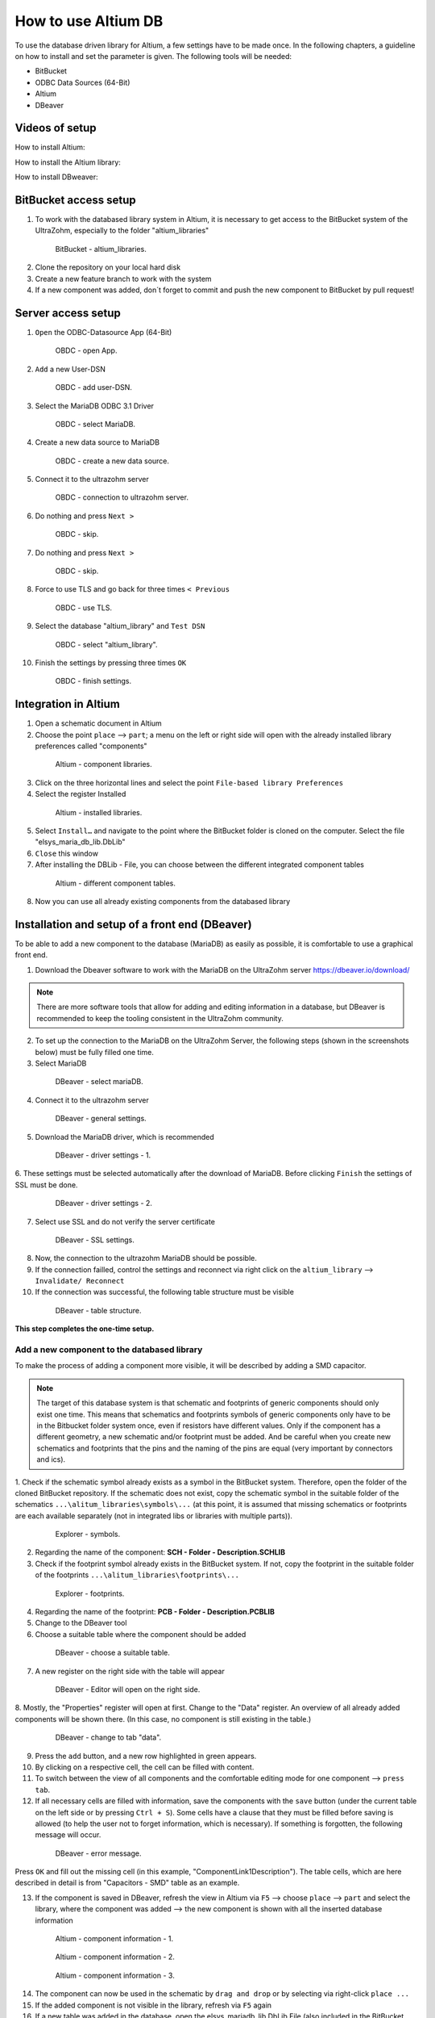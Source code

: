 ====================
How to use Altium DB
====================

To use the database driven library for Altium, a few settings have to be made once.
In the following chapters, a guideline on how to install and set the parameter is given.
The following tools will be needed:

* BitBucket
* ODBC Data Sources (64-Bit)
* Altium
* DBeaver

Videos of setup
===============

How to install Altium:

.. youtube:: SS1pZKD2n0Y

How to install the Altium library:

.. youtube:: 0VST-4g3nWA

How to install DBweaver:

.. youtube:: DaSXdXeiYR4


BitBucket access setup
======================

1. To work with the databased library system in Altium, it is necessary to get access to the BitBucket system of the UltraZohm, especially to the folder "altium_libraries"

.. _1_BitBucket:

   .. figure:: img/1_BitBucket.png
   
        BitBucket - altium_libraries.

2. Clone the repository on your local hard disk

3. Create a new feature branch to work with the system

4. If a new component was added, don´t forget to commit and push the new component to BitBucket by pull request!


Server access setup
===================

1. ``Open`` the ODBC-Datasource App (64-Bit)

.. _20_ODBC_sources_1:

   .. figure:: img/20_ODBC_sources_1.png
      :width: 300px

      OBDC - open App.

2. ``Add`` a new User-DSN

.. _21_ODBC_sources_2:

   .. figure:: img/21_ODBC_sources_2.png
      :width: 300px

      OBDC - add user-DSN.

3. Select the MariaDB ODBC 3.1 Driver

.. _22_ODBC_sources_3:

   .. figure:: img/22_ODBC_sources_3.png
      :width: 300px

      OBDC - select MariaDB.

4. Create a new data source to MariaDB

.. _23_ODBC_sources_4:

   .. figure:: img/23_ODBC_sources_4.png
      :width: 300px

      OBDC - create a new data source.

5. Connect it to the ultrazohm server

.. _24_ODBC_sources_5:

   .. figure:: img/24_ODBC_sources_5.png
      :width: 300px

      OBDC - connection to ultrazohm server.

6. Do nothing and press ``Next >``

.. _25_ODBC_sources_6:

   .. figure:: img/25_ODBC_sources_6.png
      :width: 300px

      OBDC - skip.

7. Do nothing and press ``Next >``

.. _26_ODBC_sources_7:

   .. figure:: img/26_ODBC_sources_7.png
      :width: 300px

      OBDC - skip.

8. Force to use TLS and go back for three times ``< Previous``

.. _27_ODBC_sources_8:

   .. figure:: img/27_ODBC_sources_8.png
      :width: 300px

      OBDC - use TLS.

9. Select the database "altium_library" and ``Test DSN``

.. _28_ODBC_sources_9:

   .. figure:: img/28_ODBC_sources_9.png
      :width: 300px

      OBDC - select "altium_library".

10. Finish the settings by pressing three times ``OK``

.. _29_ODBC_sources_10:

   .. figure:: img/29_ODBC_sources_10.png
      :width: 300px

      OBDC - finish settings.


Integration in Altium
=====================

1. Open a schematic document in Altium
2. Choose the point ``place`` --> ``part``; a menu on the left or right side will open with the already installed library preferences called "components"

.. _30_Elsys_mariadb_lib:

   .. figure:: img/30_Elsys_mariadb_lib.png
      :width: 300px

      Altium - component libraries.

3. Click on the three horizontal lines and select the point ``File-based library Preferences``
4. Select the register Installed

.. _31_File_based_lib:

   .. figure:: img/31_File_based_lib.png
      :width: 300px

      Altium - installed libraries.

5. Select ``Install…`` and navigate to the point where the BitBucket folder is cloned on the computer. Select the file "elsys_maria_db_lib.DbLib"
6. ``Close`` this window
7. After installing the DBLib - File, you can choose between the different integrated component tables

.. _32_Elsys_mariadb_lib_example:

   .. figure:: img/32_Elsys_mariadb_lib_example.png
      :width: 300px

      Altium - different component tables.

8. Now you can use all already existing components from the databased library

Installation and setup of a front end (DBeaver)
===============================================

To be able to add a new component to the database (MariaDB) as easily as possible, it is comfortable to use a graphical front end.

1. Download the Dbeaver software to work with the MariaDB on the UltraZohm server https://dbeaver.io/download/ 

.. note :: There are more software tools that allow for adding and editing information in a database, but DBeaver is recommended to keep the tooling consistent in the UltraZohm community.

2. To set up the connection to the MariaDB on the UltraZohm Server, the following steps (shown in the screenshots below) must be fully filled one time.

3. Select MariaDB

.. _35_DBeaver_1:

   .. figure:: img/35_DBeaver_1.png
      :width: 300px

      DBeaver - select mariaDB.

4. Connect it to the ultrazohm server

.. _36_DBeaver_2:

   .. figure:: img/36_DBeaver_2.png
      :width: 300px

      DBeaver - general settings.

5. Download the MariaDB driver, which is recommended

.. _37_DBeaver_3:

   .. figure:: img/37_DBeaver_3.png
      :width: 300px

      DBeaver - driver settings - 1.

6. These settings must be selected automatically after the download of MariaDB. 
Before clicking ``Finish`` the settings of SSL must be done.

.. _38_DBeaver_4:

   .. figure:: img/38_DBeaver_4.png
      :width: 300px

      DBeaver - driver settings - 2.

7. Select use SSL and do not verify the server certificate

.. _39_DBeaver_5:

   .. figure:: img/39_DBeaver_5.png
      :width: 300px

      DBeaver - SSL settings.

8. Now, the connection to the ultrazohm MariaDB should be possible.

9. If the connection failled, control the settings and reconnect via right click on the ``altium_library`` --> ``Invalidate/ Reconnect``

10. If the connection was successful, the following table structure must be visible

.. _40_DBeaver_altium_lib:

   .. figure:: img/40_DBeaver_altium_lib.png
      :width: 300px

      DBeaver - table structure.

**This step completes the one-time setup.**

Add a new component to the databased library
********************************************

To make the process of adding a component more visible, it will be described by adding a SMD capacitor.

.. note :: The target of this database system is that schematic and footprints of generic components should only exist one time.
           This means that schematics and footprints symbols of generic components only have to be in the Bitbucket folder system once, even if resistors have different values.
           Only if the component has a different geometry, a new schematic and/or footprint must be added.
           And be careful when you create new schematics and footprints that the pins and the naming of the pins are equal (very important by connectors and ics).


1. Check if the schematic symbol already exists as a symbol in the BitBucket system. Therefore, open the folder of the cloned BitBucket repository.
If the schematic does not exist, copy the schematic symbol in the suitable folder of the schematics ``...\alitum_libraries\symbols\...`` (at this point, it is assumed that missing schematics or footprints
are each available separately (not in integrated libs or libraries with multiple parts)).

.. _41_Explorer_SCH:

   .. figure:: img/41_Explorer_SCH.png
      :width: 300px

      Explorer - symbols.
		
2. Regarding the name of the component: **SCH - Folder - Description.SCHLIB**

3. Check if the footprint symbol already exists in the BitBucket system. If not, copy the footprint in the suitable folder of the footprints ``...\alitum_libraries\footprints\...``

.. _42_Explorer_PCB:

   .. figure:: img/42_Explorer_PCB.png
      :width: 300px

      Explorer - footprints.
		
4. Regarding the name of the footprint: **PCB - Folder - Description.PCBLIB**

5. Change to the DBeaver tool

6. Choose a suitable table where the component should be added

.. _43_DBeaver_table:

   .. figure:: img/43_DBeaver_table.png
      :width: 300px

      DBeaver - choose a suitable table.

7. A new register on the right side with the table will appear

.. _44_DBeaver_Properteries:

   .. figure:: img/44_DBeaver_Properteries.png
      :width: 300px

      DBeaver - Editor will open on the right side.

8. Mostly, the "Properties" register will open at first. Change to the "Data" register. 
An overview of all already added components will be shown there. (In this case, no component is still existing in the table.)

.. _45_DBeaver_Data:

   .. figure:: img/45_DBeaver_Data.png
      :width: 300px

      DBeaver - change to tab "data".

9. Press the ``add`` button, and a new row highlighted in green appears.

10. By clicking on a respective cell, the cell can be filled with content.

11. To switch between the view of all components and the comfortable editing mode for one component --> ``press tab``.

12. If all necessary cells are filled with information, save the components with the ``save`` button (under the current table on the left side or by pressing ``Ctrl + S``). Some cells have a clause that they must be filled before saving is allowed (to help the user not to forget information, which is necessary). If something is forgotten, the following message will occur.

.. _46_DBeaver_Data_Error:

   .. figure:: img/46_DBeaver_Data_Error.png
      :width: 300px

      DBeaver - error message.

Press ``OK`` and fill out the missing cell (in this example, "ComponentLink1Description").
The table cells, which are here described in detail is from "Capacitors - SMD" table as an example.


.. csv-table:: Capacitors - SMD
  :file: Table_1.CSV
  :widths: 40 40 40 40
  :header-rows: 1


13. If the component is saved in DBeaver, refresh the view in Altium via ``F5`` --> choose ``place`` --> ``part`` and select the library, where the component was added --> the new component is shown with all the inserted database information

.. _47_Altium_Parameter1:

   .. figure:: img/47_Altium_Parameter1.png
      :width: 300px

      Altium - component information - 1.

.. _48_Altium_Parameter2:

   .. figure:: img/48_Altium_Parameter2.png
      :width: 300px

      Altium - component information - 2.

.. _49_Altium_Parameter3:

   .. figure:: img/49_Altium_Parameter3.png
      :width: 300px

      Altium - component information - 3.

14. The component can now be used in the schematic by ``drag and drop`` or by selecting via right-click ``place ...``
15. If the added component is not visible in the library, refresh via ``F5`` again
16. If a new table was added in the database, open the elsys_mariadb_lib.DbLib File (also included in the BitBucket folder)

.. _50_Altium_database_include:

   .. figure:: img/50_Altium_database_include.png
      :width: 300px

      Altium - elsys_mariadb_lib.DbLib File.

17. At the end of the adding process of a component, don´t forget to commit and to push the new components for other users in BitBucket. 



